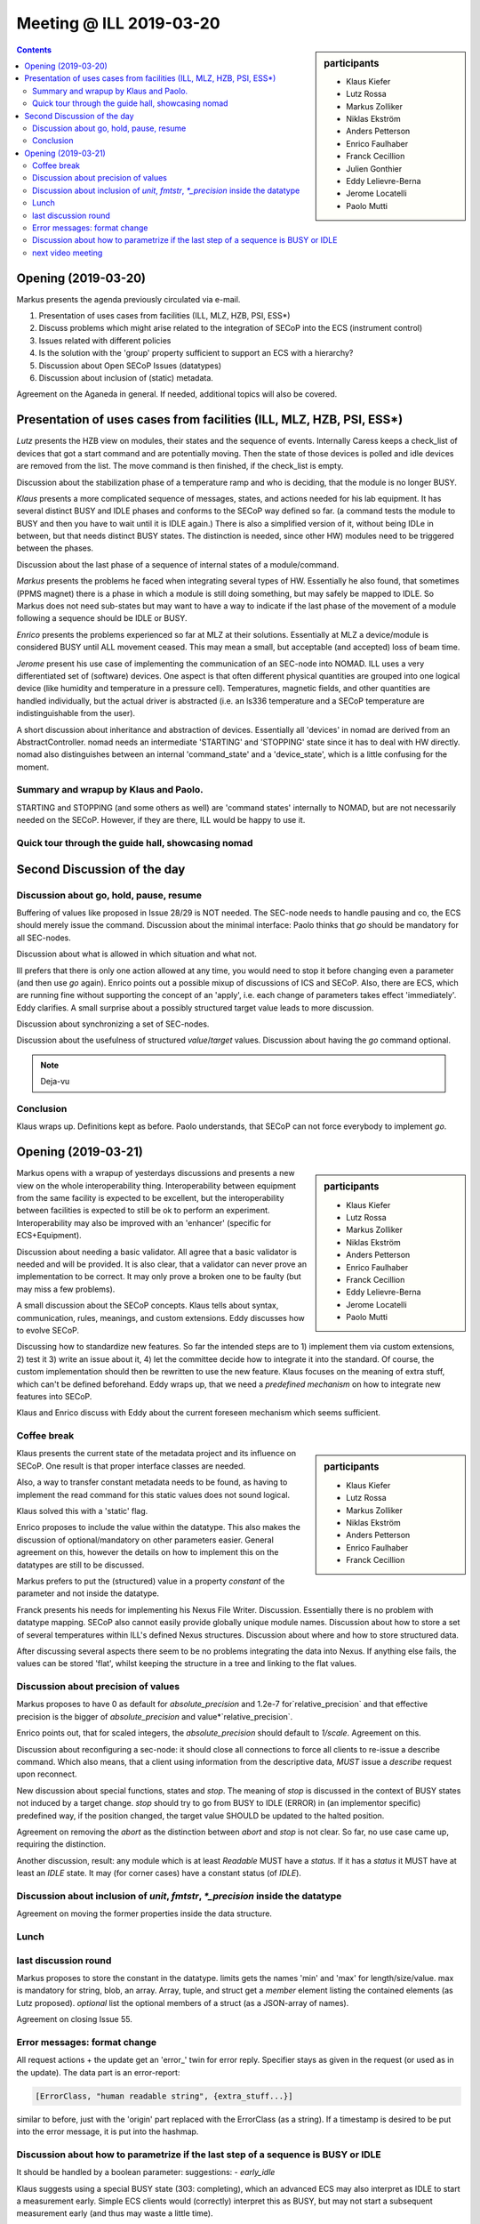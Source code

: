 Meeting @ ILL 2019-03-20
########################

.. sidebar:: participants

     * Klaus Kiefer
     * Lutz Rossa
     * Markus Zolliker
     * Niklas Ekström
     * Anders Petterson
     * Enrico Faulhaber
     * Franck Cecillion
     * Julien Gonthier
     * Eddy Lelievre-Berna
     * Jerome Locatelli
     * Paolo Mutti

.. contents:: Contents
    :local:
    :depth: 2

Opening (2019-03-20)
--------------------
Markus presents the agenda previously circulated via e-mail.

1) Presentation of uses cases from facilities (ILL, MLZ, HZB, PSI, ESS*)
2) Discuss problems which might arise related to the integration of SECoP
   into the ECS (instrument control)
3) Issues related with different policies
4) Is the solution with the 'group' property sufficient to support an ECS with a hierarchy?
5) Discussion about Open SECoP Issues (datatypes)
6) Discussion about inclusion of (static) metadata.

Agreement on the Aganeda in general. If needed, additional topics will also be covered.

Presentation of uses cases from facilities (ILL, MLZ, HZB, PSI, ESS*)
---------------------------------------------------------------------
*Lutz* presents the HZB view on modules, their states and the sequence of events.
Internally Caress keeps a check_list of devices that got a start command and are potentially moving.
Then the state of those devices is polled and idle devices are removed from the list.
The move command is then finished, if the check_list is empty.

Discussion about the stabilization phase of a temperature ramp and who is deciding, that the module is no longer BUSY.

*Klaus* presents a more complicated sequence of messages, states, and actions needed for his lab equipment.
It has several distinct BUSY and IDLE phases and conforms to the SECoP way defined so far.
(a command tests the module to BUSY and then you have to wait until it is IDLE again.)
There is also a simplified version of it, without being IDLe in between, but that needs distinct BUSY states.
The distinction is needed, since other HW) modules need to be triggered between the phases.

Discussion about the last phase of a sequence of internal states of a module/command.

*Markus* presents the problems he faced when integrating several types of HW.
Essentially he also found, that sometimes (PPMS magnet) there is a phase in which a module is still doing something, but may safely be mapped to IDLE.
So Markus does not need sub-states but may want to have a way to indicate if the last phase of the movement of a module following a sequence should be IDLE or BUSY.

*Enrico* presents the problems experienced so far at MLZ at their solutions.
Essentially at MLZ a device/module is considered BUSY until ALL movement ceased.
This may mean a small, but acceptable (and accepted) loss of beam time.

*Jerome* present his use case of implementing the communication of an SEC-node into NOMAD.
ILL uses a very differentiated set of (software) devices.
One aspect is that often different physical quantities are grouped into one
logical device (like humidity and temperature in a pressure cell).
Temperatures, magnetic fields, and other quantities are handled individually,
but the actual driver is abstracted (i.e. an ls336 temperature and a SECoP temperature are indistinguishable from the user).

A short discussion about inheritance and abstraction of devices.
Essentially all 'devices' in nomad are derived from an AbstractController.
nomad needs an intermediate 'STARTING' and 'STOPPING' state since it has to deal with HW directly.
nomad also distinguishes between an internal 'command_state' and a 'device_state', which is a little confusing for the moment.


Summary and wrapup by Klaus and Paolo.
======================================

STARTING and STOPPING (and some others as well) are 'command states' internally to NOMAD,
but are not necessarily needed on the SECoP.
However, if they are there, ILL would be happy to use it.


Quick tour through the guide hall, showcasing nomad
===================================================


Second Discussion of the day
----------------------------


Discussion about go, hold, pause, resume
========================================
Buffering of values like proposed in Issue 28/29 is NOT needed.
The SEC-node needs to handle pausing and co, the ECS should merely issue the command.
Discussion about the minimal interface: Paolo thinks that `go` should be mandatory for all SEC-nodes.

Discussion about what is allowed in which situation and what not.

Ill prefers that there is only one action allowed at any time, you would need to stop it before changing even a parameter (and then use `go` again).
Enrico points out a possible mixup of discussions of ICS and SECoP.
Also, there are ECS, which are running fine without supporting the concept of an 'apply', i.e. each change of parameters takes effect 'immediately'.
Eddy clarifies.
A small surprise about a possibly structured target value leads to more discussion.

Discussion about synchronizing a set of SEC-nodes.

Discussion about the usefulness of structured `value`/`target` values.
Discussion about having the `go` command optional.

.. note:: Deja-vu


Conclusion
==========

Klaus wraps up. Definitions kept as before. Paolo understands, that SECoP can not force everybody to implement `go`.


Opening (2019-03-21)
--------------------

.. sidebar:: participants

     * Klaus Kiefer
     * Lutz Rossa
     * Markus Zolliker
     * Niklas Ekström
     * Anders Petterson
     * Enrico Faulhaber
     * Franck Cecillion
     * Eddy Lelievre-Berna
     * Jerome Locatelli
     * Paolo Mutti

Markus opens with a wrapup of yesterdays discussions and presents a new view on the whole interoperability thing.
Interoperability between equipment from the same facility is expected to be excellent,
but the interoperability between facilities is expected to still be ok to perform an experiment.
Interoperability may also be improved with an 'enhancer' (specific for ECS+Equipment).

Discussion about needing a basic validator.
All agree that a basic validator is needed and will be provided.
It is also clear, that a validator can never prove an implementation to be correct.
It may only prove a broken one to be faulty (but may miss a few problems).

A small discussion about the SECoP concepts.
Klaus tells about syntax, communication, rules, meanings, and custom extensions.
Eddy discusses how to evolve SECoP.

Discussing how to standardize new features.
So far the intended steps are to 1) implement them via custom extensions, 2) test it 3) write an issue about it, 4) let the committee decide how to integrate it into the standard.
Of course, the custom implementation should then be rewritten to use the new feature.
Klaus focuses on the meaning of extra stuff, which can't be defined beforehand.
Eddy wraps up, that we need a *predefined* *mechanism* on how to integrate new features into SECoP.

Klaus and Enrico discuss with Eddy about the current foreseen mechanism which seems sufficient.


Coffee break
============

.. sidebar:: participants

     * Klaus Kiefer
     * Lutz Rossa
     * Markus Zolliker
     * Niklas Ekström
     * Anders Petterson
     * Enrico Faulhaber
     * Franck Cecillion

Klaus presents the current state of the metadata project and its influence on SECoP.
One result is that proper interface classes are needed.

Also, a way to transfer constant metadata needs to be found,
as having to implement the read command for this static values does not sound logical.

Klaus solved this with a 'static' flag.

Enrico proposes to include the value within the datatype.
This also makes the discussion of optional/mandatory on other parameters easier.
General agreement on this, however the details on how to implement this on the datatypes are still to be discussed.

Markus prefers to put the (structured) value in a property `constant` of the parameter and not inside the datatype.

Franck presents his needs for implementing his Nexus File Writer.
Discussion.
Essentially there is no problem with datatype mapping.
SECoP also cannot easily provide globally unique module names.
Discussion about how to store a set of several temperatures within ILL's defined
Nexus structures.
Discussion about where and how to store structured data.

After discussing several aspects there seem to be no problems integrating the data into Nexus.
If anything else fails, the values can be stored 'flat', whilst keeping the structure in a tree and linking to the flat values.


Discussion about precision of values
====================================

Markus proposes to have 0 as default for `absolute_precision` and 1.2e-7 for`relative_precision` and
that effective precision is the bigger of `absolute_precision` and value*`relative_precision`.

Enrico points out, that for scaled integers, the `absolute_precision` should default to `1/scale`.
Agreement on this.


Discussion about reconfiguring a sec-node: it should close all connections to force all clients to re-issue a describe command.
Which also means, that a client using information from the descriptive data, *MUST* issue a `describe` request upon reconnect.

New discussion about special functions, states and `stop`.
The meaning of `stop` is discussed in the context of BUSY states not induced by a target change.
`stop` should try to go from BUSY to IDLE (ERROR) in (an implementor specific) predefined way,
if the position changed, the target value SHOULD be updated to the halted position.

Agreement on removing the `abort` as the distinction between `abort` and `stop` is not clear.
So far, no use case came up, requiring the distinction.

Another discussion, result: any module which is at least `Readable` MUST have a `status`. If it has a `status` it MUST have at least an `IDLE` state.
It may (for corner cases) have a constant status (of `IDLE`).


Discussion about inclusion of `unit`, `fmtstr`, `*_precision` inside the datatype
=================================================================================

Agreement on moving the former properties inside the data structure.


Lunch
=====


last discussion round
=====================

Markus proposes to store the constant in the datatype.
limits gets the names 'min' and 'max' for length/size/value.
max is mandatory for string, blob, an array.
Array, tuple, and struct get a `member` element listing the contained elements (as Lutz proposed).
`optional` list the optional members of a struct (as a JSON-array of names).

Agreement on closing Issue 55.


Error messages: format change
=============================
All request actions + the update get an 'error_' twin for error reply.
Specifier stays as given in the request (or used as in the update).
The data part is an error-report:

.. code::

  [ErrorClass, "human readable string", {extra_stuff...}]

similar to before, just with the 'origin' part replaced with the ErrorClass (as a string).
If a timestamp is desired to be put into the error message, it is put into the hashmap.


Discussion about how to parametrize if the last step of a sequence is BUSY or IDLE
==================================================================================

It should be handled by a boolean parameter: suggestions:
- `early_idle`

Klaus suggests using a special BUSY state (303: completing),
which an advanced ECS may also interpret as IDLE to start a measurement early.
Simple ECS clients would (correctly) interpret this as BUSY,
but may not start a subsequent measurement early (and thus may waste a little time).

Markus will write an issue about the supposed predefined states.


next video meeting
==================
2019-04-11 10:00


Klaus showcased the current state of the HZB SECoP integration.

A short discussion about interface classes followed.
Klaus will rework the existing issue about interface classes for discussion in the next vidconf.
